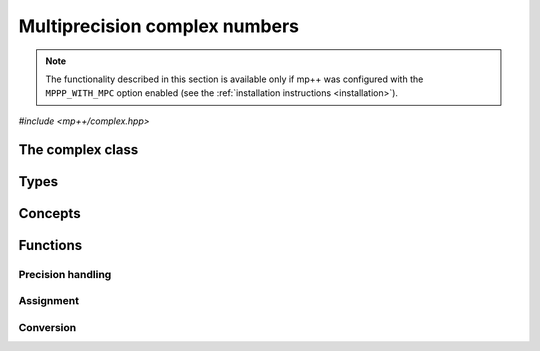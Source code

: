 Multiprecision complex numbers
==============================

.. note::

   The functionality described in this section is available only if mp++ was configured
   with the ``MPPP_WITH_MPC`` option enabled (see the :ref:`installation instructions <installation>`).

.. versionadded:: 0.20

*#include <mp++/complex.hpp>*

The complex class
-----------------

.. cpp:class:: mppp::complex

   Multiprecision complex class.

   This class represents arbitrary-precision complex values as real-imaginary pairs encoded in a
   binary floating-point format.
   It acts as a wrapper around the MPC :cpp:type:`mpc_t` type, pairing multiprecision significands
   (whose size can be set at runtime) to fixed-size exponents. In other words, the real and imaginary parts
   of :cpp:class:`~mppp::complex`
   values can have an arbitrary number of binary digits of precision (limited only by the available memory),
   but the exponent range is limited. The real and imaginary parts of a :cpp:class:`~mppp::complex` always
   have the same precision.

   :cpp:class:`~mppp::complex` aims to behave like a floating-point C++ type whose precision is a runtime property
   of the class instances rather than a compile-time property of the type. Because of this, the way precision
   is handled in :cpp:class:`~mppp::complex` differs from the way it is managed in MPC. The most important difference
   is that in operations involving :cpp:class:`~mppp::complex` the precision of the result is usually determined
   by the precision of the operands, whereas in MPC the precision of the operation is determined by the precision
   of the return value (which is always passed as the first function parameter in the MPC API).

   .. cpp:function:: complex()

      Default constructor.

      The real and imaginary parts will both be initialised to positive zero, the precision will be
      the value returned by :cpp:func:`mppp::real_prec_min()`.

   .. cpp:function:: complex(const complex &other)
   .. cpp:function:: complex(complex &&other) noexcept

      Copy and move constructors.

      The copy constructor performs an exact deep copy of the input object.

      After move construction, the only valid operations on *other* are
      destruction, copy/move assignment and the invocation of the :cpp:func:`~mppp::complex::is_valid()`
      member function. After re-assignment, *other* can be used normally again.

      :param other: the construction argument.

   .. cpp:function:: explicit complex(const complex &other, complex_prec_t p)
   .. cpp:function:: explicit complex(complex &&other, complex_prec_t p)

      Copy/move constructors with custom precision.

      These constructors will set *this* to the value of *other* with precision *p*. If *p*
      is smaller than the precision of *other*, a rounding operation will be performed,
      otherwise the value will be copied exactly.

      After move construction, the only valid operations on *other* are
      destruction, copy/move assignment and the invocation of the :cpp:func:`~mppp::complex::is_valid()`
      member function. After re-assignment, *other* can be used normally again.

      :param other: the construction argument.
      :param p: the desired precision.

      :exception std\:\:invalid_argument: if *p* is outside the range established by
        :cpp:func:`mppp::real_prec_min()` and :cpp:func:`mppp::real_prec_max()`.

   .. cpp:function:: template <complex_interoperable T> explicit complex(T &&x, complex_prec_t p)
   .. cpp:function:: template <complex_interoperable T> explicit complex(T &&x)

      Generic constructors.

      The generic constructors will set ``this`` to the value of *x*.

      The variant with the *p* argument will set the precision of ``this``
      exactly to *p*.

      The variant without the *p* argument will set the
      precision of ``this`` according to the heuristics explained in the
      generic constructors of :cpp:class:`~mppp::real` (or exactly to
      the output of :cpp:func:`mppp::real::get_prec()` if *x* is a
      :cpp:class:`~mppp::real`).

      :param x: the construction argument.
      :param p: the desired precision.

      :exception unspecified: any exception raised by the invoked :cpp:class:`~mppp::real`
        constructor.

   .. cpp:function:: template <rv_complex_interoperable T, rv_complex_interoperable U> explicit complex(T &&x, U &&y, complex_prec_t p)
   .. cpp:function:: template <rv_complex_interoperable T, rv_complex_interoperable U> explicit complex(T &&x, U &&y)

      Generic constructors from real and imaginary parts.

      These constructors will set ``this`` to :math:`x+\imath y`.

      The variant with the *p* argument will set the precision of ``this``
      exactly to *p*.

      Otherwise, the precision of ``this`` will be the maximum among the deduced precisions
      of *x* and *y*. The precision deduction rules are the same explained in the generic
      constructors of :cpp:class:`~mppp::real`. If *x* and/or *y* are :cpp:class:`~mppp::real`,
      the deduced precision is the output of :cpp:func:`mppp::real::get_prec()`.

      :param x: the real part of the value that will be used for the initialisation.
      :param y: the imaginary part of the value that will be used for the initialisation.
      :param p: the desired precision.

      :exception unspecified: any exception raised by the invoked :cpp:class:`~mppp::real`
        constructor.

   .. cpp:function:: template <string_type T> explicit complex(const T &s, int base, complex_prec_t p)
   .. cpp:function:: template <string_type T> explicit complex(const T &s, complex_prec_t p)

      Constructors from string, base and precision.

      These constructors will initialise ``this`` from the :cpp:concept:`~mppp::string_type` *s*,
      which is interpreted as a complex number in base *base*. *base* must be either zero (in which case the base
      will be automatically deduced) or a number in the :math:`\left[ 2,62 \right]` range.
      The accepted string formats are:

      * a single floating-point number (e.g., ``1.234``),
      * a single floating-point number surrounded by round brackets
        (e.g., ``(1.234)``),
      * a pair of floating-point numbers, surrounded by round brackets and
        separated by a comma (e.g., ``(1.234, 4.567)``).

      The allowed floating-point representations (for both the real and imaginary part)
      are described in the documentation of the constructor from string of
      :cpp:class:`~mppp::real`.

      The precision of ``this`` will be set to *p*.

      The second constructor calls the first one with a *base* value of 10.

      :param s: the input string.
      :param base: the base used in the string representation.
      :param p: the desired precision.

      :exception std\:\:invalid_argument: if *base* is not zero and not in the
        :math:`\left[ 2,62 \right]` range, or *s* cannot be interpreted as a complex number.

      :exception unspecified: any exception thrown by the constructor of
        :cpp:class:`~mppp::real` from string.

   .. cpp:function:: explicit complex(const char *begin, const char *end, int base, complex_prec_t p)
   .. cpp:function:: explicit complex(const char *begin, const char *end, complex_prec_t p)

      Constructors from range of characters, base and precision.

      The first constructor will initialise ``this`` from the content of the input half-open range,
      which is interpreted as the string representation of a complex value in base ``base``.

      Internally, the constructor will copy the content of the range to a local buffer, add a
      string terminator, and invoke the constructor from string, base and precision.

      The second constructor calls the first one with a *base* value of 10.

      :param begin: the start of the input range.
      :param end: the end of the input range.
      :param base: the base used in the string representation.
      :param p: the desired precision.

      :exception unspecified: any exception thrown by the constructor from string, or by memory
        allocation errors in standard containers.

   .. cpp:function:: explicit complex(const mpc_t c)

      Constructor from an :cpp:type:`mpc_t`.

      This constructor will initialise ``this`` with an exact deep copy of *c*.

      .. warning::

         It is the user's responsibility to ensure that *c* has been correctly initialised
         with a precision which is:

         * the same for the real and imaginary parts,
         * within the bounds established by :cpp:func:`mppp::real_prec_min()`
           and :cpp:func:`mppp::real_prec_max()`.

      :param c: the :cpp:type:`mpc_t` that will be deep-copied.

   .. cpp:function:: explicit complex(mpc_t &&c)

      Move constructor from an :cpp:type:`mpc_t`.

      This constructor will initialise ``this`` with a shallow copy of *c*.

      .. warning::

         It is the user's responsibility to ensure that *c* has been correctly initialised
         with a precision which is:

         * the same for the real and imaginary parts,
         * within the bounds established by :cpp:func:`mppp::real_prec_min()`
           and :cpp:func:`mppp::real_prec_max()`.

         Additionally, the user must ensure that, after construction, ``mpc_clear()`` is never
         called on *c*: the resources previously owned by *c* are now owned by ``this``, which
         will take care of releasing them when the destructor is called.

      .. note::

         Due to a compiler bug, this constructor is not available on Microsoft Visual Studio.

      :param c: the :cpp:type:`mpc_t` that will be moved.

   .. cpp:function:: ~complex()

      Destructor.

      The destructor will run sanity checks in debug mode.

   .. cpp:function:: complex &operator=(const complex &other)
   .. cpp:function:: complex &operator=(complex &&other) noexcept

      Copy and move assignment operators.

      :param other: the assignment argument.

      :return: a reference to ``this``.

   .. cpp:function:: template <complex_interoperable T> complex &operator=(T &&x)

      The generic assignment operator will set ``this`` to the value of *x*.

      The precision of ``this`` will be set according to the same
      heuristics described in the generic constructor.

      :param x: the assignment argument.

      :return: a reference to ``this``.

      :exception unspecified: any exception thrown by the generic assignment operator
        of :cpp:class:`~mppp::real`.

   .. cpp:function:: complex &operator=(const mpc_t c)

      Copy assignment from :cpp:type:`mpc_t`.

      This operator will set ``this`` to a deep copy of *c*.

      .. warning::

         It is the user's responsibility to ensure that *c* has been correctly initialised
         with a precision which is:

         * the same for the real and imaginary parts,
         * within the bounds established by :cpp:func:`mppp::real_prec_min()`
           and :cpp:func:`mppp::real_prec_max()`.

      :param c: the assignment argument.

      :return: a reference to ``this``.

   .. cpp:function:: complex &operator=(mpc_t &&c)

      Move assignment from :cpp:type:`mpc_t`.

      This operator will set ``this`` to a shallow copy of *c*.

      .. warning::

         It is the user's responsibility to ensure that *c* has been correctly initialised
         with a precision which is:

         * the same for the real and imaginary parts,
         * within the bounds established by :cpp:func:`mppp::real_prec_min()`
           and :cpp:func:`mppp::real_prec_max()`.

         Additionally, the user must ensure that, after the assignment, ``mpc_clear()`` is never
         called on *c*: the resources previously owned by *c* are now owned by ``this``, which
         will take care of releasing them when the destructor is called.

      .. note::

         Due to a compiler bug, this operator is not available on Microsoft Visual Studio.

      :param c: the assignment argument.

      :return: a reference to ``this``.

   .. cpp:function:: bool is_valid() const noexcept

      Check validity.

      A :cpp:class:`~mppp::complex` becomes invalid after it is used
      as an argument to the move constructor.

      :return: ``true`` if ``this`` is valid, ``false`` otherwise.

   .. cpp:function:: complex &set(const complex &other)

      Set to another :cpp:class:`~mppp::complex`.

      This member function will set ``this`` to the value of *other*. Contrary to the copy assignment operator,
      the precision of the assignment is dictated by the precision of ``this``, rather than
      the precision of *other*. Consequently, the precision of ``this`` will not be altered by the
      assignment, and a rounding might occur, depending on the values
      and the precisions of the operands.

      This function is a thin wrapper around the ``mpc_set()`` assignment function from the MPC API.

      :param other: the value to which ``this`` will be set.

      :return: a reference to ``this``.

   .. cpp:function:: template <complex_interoperable T> complex &set(const T &x)

      Generic setter.

      This member function will set ``this`` to the value of *x*. Contrary to the generic assignment operator,
      the precision of the assignment is dictated by the precision of ``this``, rather than
      being deduced from the type and value of *x*. Consequently, the precision of ``this`` will not be altered
      by the assignment, and a rounding might occur, depending on the operands.

      :param x: the value to which ``this`` will be set.

      :return: a reference to ``this``.

   .. cpp:function:: template <string_type T> complex &set(const T &s, int base = 10)

      Setter to string.

      This member function will set ``this`` to the value represented by *s*, which will
      be interpreted as a complex number in base *base* (the expected string representations
      for a complex number are detailed in the documentation of the constructor from string).
      *base* must be either 0 (in which case the base is
      automatically deduced), or a value in the :math:`\left[ 2,62 \right]` range.
      The precision of the assignment is dictated by the
      precision of ``this``, and a rounding might thus occur.

      If *s* is not a valid representation of a complex number in base *base*, the real and imaginary
      parts of ``this`` will be set to NaN and an error will be raised.

      :param s: the string to which ``this`` will be set.
      :param base: the base used in the string representation.

      :return: a reference to ``this``.

      :exception std\:\:invalid_argument: if *s* cannot be parsed as a complex value, or if the value
        of *base* is invalid.
      :exception unspecified: any exception thrown by memory allocation errors in standard containers.

   .. cpp:function:: complex &set(const char *begin, const char *end, int base = 10)

      Set to character range.

      This setter will set ``this`` to the content of the input half-open range,
      which is interpreted as the string representation of a complex value in base *base*.

      Internally, the setter will copy the content of the range to a local buffer, add a
      string terminator, and invoke the setter to string.

      :param begin: the start of the input range.
      :param end: the end of the input range.
      :param base: the base used in the string representation.

      :return: a reference to ``this``.

      :exception unspecified: any exception thrown by the setter to string, or by memory
        allocation errors in standard containers.

   .. cpp:function:: complex &set(const mpc_t c)

      Set to an :cpp:type:`mpc_t`.

      This member function will set ``this`` to the value of *c*. Contrary to the corresponding assignment operator,
      the precision of the assignment is dictated by the precision of ``this``, rather than
      the precision of *c*. Consequently, the precision of ``this`` will not be altered by the
      assignment, and a rounding might occur, depending on the values
      and the precisions of the operands.

      This function is a thin wrapper around the ``mpc_set()`` assignment function from the MPC API.

      .. warning::

         It is the user's responsibility to ensure that *c* has been correctly initialised
         with a precision which is:

         * the same for the real and imaginary parts,
         * within the bounds established by :cpp:func:`mppp::real_prec_min()`
           and :cpp:func:`mppp::real_prec_max()`.

      :param c: the assignment argument.

      :return: a reference to ``this``.

   .. cpp:function:: const mpc_struct_t *get_mpc_t() const
   .. cpp:function:: mpc_struct_t *_get_mpc_t()

      Getters for the internal :cpp:type:`mpc_t` instance.

      These member functions will return a const or mutable pointer
      to the internal :cpp:type:`mpc_t` instance.

      .. warning::

         When using the mutable getter, it is the user's responsibility to ensure
         that the internal MPC structure is kept in a state which respects the invariants
         of the :cpp:class:`~mppp::complex` class. Specifically, the precision value
         must be the same for the real and imaginary parts and
         within the bounds established by :cpp:func:`mppp::real_prec_min()` and
         :cpp:func:`mppp::real_prec_max()`, and upon destruction a :cpp:class:`~mppp::complex`
         object must contain a valid :cpp:type:`mpc_t` object.

      :return: a const or mutable pointer to the internal MPC structure.

   .. cpp:function:: bool zero_p() const
   .. cpp:function:: bool is_one() const

      Detect special values.

      These member functions will return ``true`` if ``this`` is, respectively, zero or one,
      ``false`` otherwise.

      :return: the result of the detection.

   .. cpp:function:: mpfr_prec_t get_prec() const

      Precision getter.

      :return: the precision of ``this``.

   .. cpp:function:: complex &set_prec(mpfr_prec_t p)

      Destructively set the precision

      This member function will set the precision of ``this`` to exactly *p* bits. The value
      of the real and imaginary parts of ``this`` will be set to NaN.

      :param p: the desired precision.

      :return: a reference to ``this``.

      :exception std\:\:invalid_argument: if *p* is outside the range established by
        :cpp:func:`mppp::real_prec_min()` and :cpp:func:`mppp::real_prec_max()`.

   .. cpp:function:: complex &prec_round(mpfr_prec_t p)

      Set the precision maintaining the current value.

      This member function will set the precision of ``this`` to exactly *p* bits. If *p*
      is smaller than the current precision of ``this``, a rounding operation will be performed,
      otherwise the current value will be preserved exactly.

      :param p: the desired precision.

      :return: a reference to ``this``.

      :exception std\:\:invalid_argument: if *p* is outside the range established by
        :cpp:func:`mppp::real_prec_min()` and :cpp:func:`mppp::real_prec_max()`.

   .. cpp:function:: template <complex_convertible T> explicit operator T() const

      Generic conversion operator.

      This operator will convert ``this`` to ``T``.

      Conversion to ``bool`` returns ``false`` if ``this`` is zero, ``true`` otherwise.

      Conversion to other real-valued :cpp:concept:`~mppp::complex_convertible` types
      will attempt to convert the real part of ``this`` to ``T`` via the cast operator
      of :cpp:class:`~mppp::real` (unless ``T`` is :cpp:class:`~mppp::real`, in which case a copy
      of the real part of ``this`` will be returned). If the imaginary part of ``this`` is nonzero,
      a domain error will be raised.

      Conversion to complex-valued :cpp:concept:`~mppp::complex_convertible` types
      is also implemented on top of the conversion operator of :cpp:class:`~mppp::real`.

      :return: ``this`` converted to ``T``.

      :exception std\:\:domain_error: if ``T`` is a real-valued type other than ``bool`` and
        the imaginary part of ``this`` is not zero.
      :exception unspecified: any exception raised by the cast operator of :cpp:class:`~mppp::real`.

   .. cpp:function:: template <complex_convertible T> bool get(T &rop) const

      Generic conversion function.

      This member function, similarly to the conversion operator, will convert ``this`` to
      ``T``, storing the result of the conversion into *rop*. Differently
      from the conversion operator, this function does not raise any exception: if the conversion is successful, the
      function will return ``true``, otherwise the function will return ``false``. If the conversion fails,
      *rop* will not be altered.

      :param rop: the variable which will store the result of the conversion.

      :return: ``true`` if the conversion succeeded, ``false`` otherwise. The conversion can fail in the ways
        specified in the documentation of the conversion operator.

   .. cpp:function:: std::string to_string(int base = 10) const

      Conversion to string.

      This member function will convert ``this`` to a string representation in base *base*. The returned string is guaranteed
      to produce exactly the original value when used in one of the constructors from string of
      :cpp:class:`~mppp::complex` (provided that the original precision and base are used in the construction).

      :param base: the base to be used for the string representation.

      :return: ``this`` converted to a string.

      :exception unspecified: any exception thrown by :cpp:func:`mppp::real::to_string()`.

Types
-----

.. cpp:type:: mpc_t

   This is the type used by the MPC library to represent multiprecision complex numbers.
   It is defined as an array of size 1 of an unspecified structure
   (see :cpp:type:`~mppp::mpc_struct_t`).

.. cpp:type:: mppp::mpc_struct_t = std::remove_extent_t<mpc_t>

   The C structure used by MPC to represent arbitrary-precision complex numbers.
   The MPC type :cpp:type:`mpc_t` is defined as an array of size 1 of this structure.

.. cpp:enum-class:: mppp::complex_prec_t : mpfr_prec_t

   A strongly-typed counterpart to :cpp:type:`mpfr_prec_t`, used in the constructors of
   :cpp:class:`~mppp::complex` in order to avoid ambiguities during overload resolution.

Concepts
--------

.. cpp:concept:: template <typename T> mppp::rv_complex_interoperable

   This concept is satisfied if ``T``, after the removal of reference and cv qualifiers,
   is a real-valued type that can interoperate with :cpp:class:`~mppp::complex`.
   Specifically, this concept will be ``true`` if ``T``, after the removal of reference and cv qualifiers,
   is either:

   * a :cpp:concept:`~mppp::cpp_arithmetic` type, or
   * an :cpp:class:`~mppp::integer`, or
   * a :cpp:class:`~mppp::rational`, or
   * :cpp:class:`~mppp::real128`, or
   * :cpp:class:`~mppp::real`.

.. cpp:concept:: template <typename T> mppp::complex_interoperable

   This concept is satisfied if ``T``, after the removal of reference and cv qualifiers,
   is a type that can interoperate with :cpp:class:`~mppp::complex`.
   Specifically, this concept will be ``true`` if ``T``, after the removal of reference and cv qualifiers,
   is either:

   * an :cpp:concept:`~mppp::rv_complex_interoperable` type, or
   * a :cpp:concept:`~mppp::cpp_complex` type, or
   * :cpp:class:`~mppp::complex128`.

.. cpp:concept:: template <typename T> mppp::complex_convertible

   This concept is satisfied if ``T`` is a type which a :cpp:class:`~mppp::complex`
   can be converted to. Specifically, this concept will be true if ``T``
   is a :cpp:concept:`~mppp::complex_interoperable` type which is not a reference
   or cv qualified.

.. cpp:concept:: template <typename... Args> mppp::complex_set_args

   This concept is satisfied if the types in the parameter pack ``Args``
   can be used as argument types in one of the :cpp:func:`mppp::complex::set()` member function overloads.
   In other words, this concept is satisfied if the expression

   .. code-block:: c++

      c.set(x, y, z, ...);

   is valid (where ``c`` is a non-const :cpp:class:`~mppp::complex` and ``x``, ``y``, ``z``, etc. are const
   references to the types in ``Args``).

Functions
---------

Precision handling
~~~~~~~~~~~~~~~~~~

.. cpp:function:: mpfr_prec_t mppp::get_prec(const mppp::complex &c)

   Get the precision of a :cpp:class:`~mppp::complex`.

   :param c: the input argument.

   :return: the precision of *c*.

.. cpp:function:: void mppp::set_prec(mppp::complex &c, mpfr_prec_t p)
.. cpp:function:: void mppp::prec_round(mppp::complex &c, mpfr_prec_t p)

   Set the precision of a :cpp:class:`~mppp::complex`.

   The first variant will set the precision of *c* to exactly *p* bits. The value
   of *c* will be set to NaN.

   The second variant will preserve the current value of *c*, performing
   a rounding operation if *p* is less than the current precision of *c*.

   :param c: the input argument.
   :param p: the desired precision.

   :exception unspecified: any exception thrown by :cpp:func:`mppp::complex::set_prec()`
     or :cpp:func:`mppp::complex::prec_round()`.

Assignment
~~~~~~~~~~

.. cpp:function:: template <mppp::complex_set_args... Args> mppp::complex &mppp::set(mppp::complex &c, const Args &... args)

   Generic setter.

   This function will use the arguments *args* to set the value of the :cpp:class:`~mppp::complex` *c*,
   using one of the available :cpp:func:`mppp::complex::set()` overloads. That is,
   the body of this function is equivalent to

   .. code-block:: c++

      return c.set(args...);

   The input arguments must satisfy the :cpp:concept:`mppp::complex_set_args` concept.

   :param c: the return value.
   :param args: the arguments that will be passed to :cpp:func:`mppp::complex::set()`.

   :return: a reference to *c*.

   :exception unspecified: any exception thrown by the invoked :cpp:func:`mppp::complex::set()` overload.

.. cpp:function:: void mppp::swap(mppp::complex &a, mppp::complex &b) noexcept

   Swap efficiently *a* and *b*.

   :param a: the first argument.
   :param b: the second argument.

Conversion
~~~~~~~~~~

.. cpp:function:: template <mppp::complex_convertible T> bool mppp::get(T &rop, const mppp::complex &c)

   Generic conversion function.

   This function will convert the input :cpp:class:`~mppp::complex` *c* to
   ``T``, storing the result of the conversion into *rop*.
   If the conversion is successful, the function
   will return ``true``, otherwise the function will return ``false``. If the conversion fails, *rop* will
   not be altered.

   :param rop: the variable which will store the result of the conversion.
   :param c: the input argument.

   :return: ``true`` if the conversion succeeded, ``false`` otherwise. The conversion can fail in the ways
      specified in the documentation of the conversion operator for :cpp:class:`~mppp::complex`.
